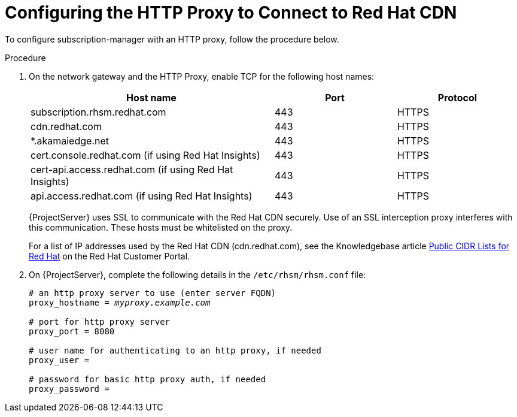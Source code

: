 [id="configuring-http-proxy-to-connect-to-cdn_{context}"]
= Configuring the HTTP Proxy to Connect to Red Hat CDN

To configure subscription-manager with an HTTP proxy, follow the procedure below.

.Procedure

. On the network gateway and the HTTP Proxy, enable TCP for the following host names:
+
[cols="2,1,1",options="header"]
|====
| Host name | Port | Protocol
| subscription.rhsm.redhat.com | 443 | HTTPS
| cdn.redhat.com |  443 | HTTPS
| *.akamaiedge.net |  443 | HTTPS
| cert.console.redhat.com (if using Red{nbsp}Hat Insights) | 443 | HTTPS
| cert-api.access.redhat.com (if using Red{nbsp}Hat Insights) |  443 | HTTPS
| api.access.redhat.com (if using Red{nbsp}Hat Insights) |  443 | HTTPS
|====
+
{ProjectServer} uses SSL to communicate with the Red{nbsp}Hat CDN securely.
Use of an SSL interception proxy interferes with this communication.
These hosts must be whitelisted on the proxy.
+
For a list of IP addresses used by the Red{nbsp}Hat CDN (cdn.redhat.com), see the Knowledgebase article https://access.redhat.com/articles/1525183[Public CIDR Lists for Red{nbsp}Hat] on the Red{nbsp}Hat Customer Portal.
+
. On {ProjectServer}, complete the following details in the `/etc/rhsm/rhsm.conf` file:
+
[options="nowrap" subs="+quotes"]
----
# an http proxy server to use (enter server FQDN)
proxy_hostname = _myproxy.example.com_

# port for http proxy server
proxy_port = 8080

# user name for authenticating to an http proxy, if needed
proxy_user =

# password for basic http proxy auth, if needed
proxy_password =
----
